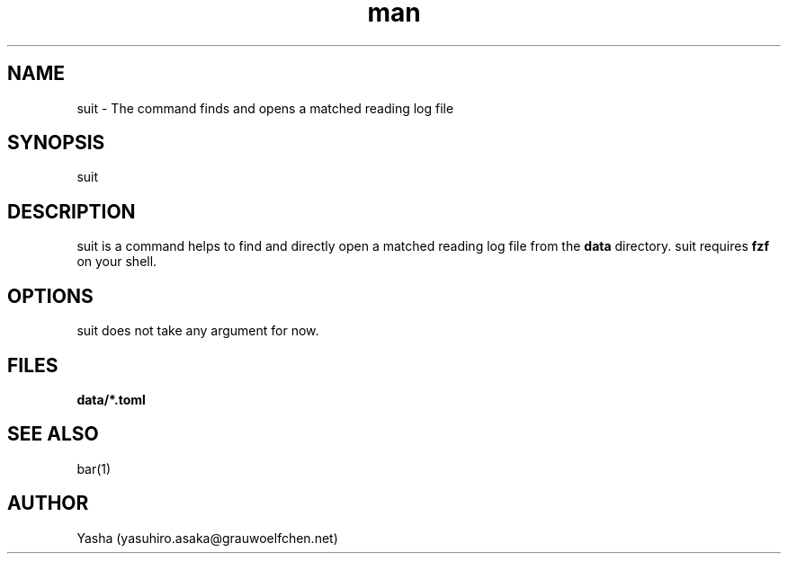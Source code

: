.\" Lounge Suit
.TH man 1 "19 Aug 2023" "1.0" "General Commands Manual"
.SH NAME
suit \- The command finds and opens a matched reading log file
.SH SYNOPSIS
suit
.SH DESCRIPTION
suit is a command helps to find and directly open a matched reading log file
from the \fBdata\fP directory.
suit requires \fBfzf\fP on your shell.
.SH OPTIONS
suit does not take any argument for now.
.SH FILES
\fBdata/*.toml\fP
.SH SEE ALSO
bar(1)
.SH AUTHOR
Yasha (yasuhiro.asaka@grauwoelfchen.net)
